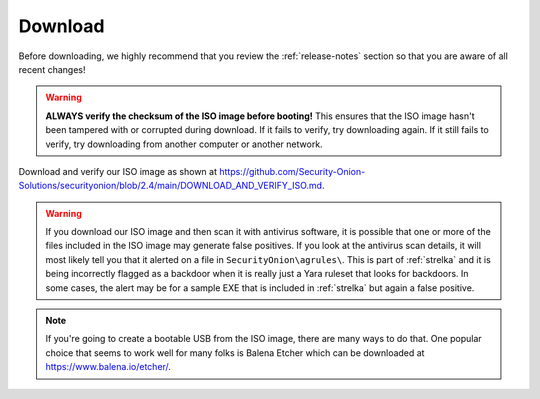 .. _download:

Download
========

Before downloading, we highly recommend that you review the :ref:`release-notes` section so that you are aware of all recent changes!

.. warning::

   **ALWAYS verify the checksum of the ISO image before booting!** This ensures that the ISO image hasn't been tampered with or corrupted during download. If it fails to verify, try downloading again. If it still fails to verify, try downloading from another computer or another network.

Download and verify our ISO image as shown at https://github.com/Security-Onion-Solutions/securityonion/blob/2.4/main/DOWNLOAD_AND_VERIFY_ISO.md.

.. warning::

   If you download our ISO image and then scan it with antivirus software, it is possible that one or more of the files included in the ISO image may generate false positives. If you look at the antivirus scan details, it will most likely tell you that it alerted on a file in ``SecurityOnion\agrules\``. This is part of :ref:`strelka` and it is being incorrectly flagged as a backdoor when it is really just a Yara ruleset that looks for backdoors. In some cases, the alert may be for a sample EXE that is included in :ref:`strelka` but again a false positive.
   
.. note::

  If you're going to create a bootable USB from the ISO image, there are many ways to do that.  One popular choice that seems to work well for many folks is Balena Etcher which can be downloaded at https://www.balena.io/etcher/.
